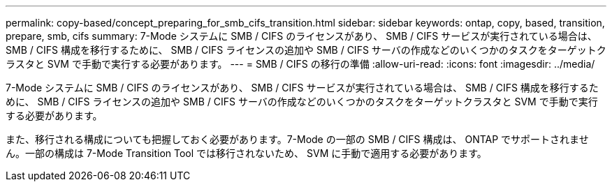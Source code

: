 ---
permalink: copy-based/concept_preparing_for_smb_cifs_transition.html 
sidebar: sidebar 
keywords: ontap, copy, based, transition, prepare, smb, cifs 
summary: 7-Mode システムに SMB / CIFS のライセンスがあり、 SMB / CIFS サービスが実行されている場合は、 SMB / CIFS 構成を移行するために、 SMB / CIFS ライセンスの追加や SMB / CIFS サーバの作成などのいくつかのタスクをターゲットクラスタと SVM で手動で実行する必要があります。 
---
= SMB / CIFS の移行の準備
:allow-uri-read: 
:icons: font
:imagesdir: ../media/


[role="lead"]
7-Mode システムに SMB / CIFS のライセンスがあり、 SMB / CIFS サービスが実行されている場合は、 SMB / CIFS 構成を移行するために、 SMB / CIFS ライセンスの追加や SMB / CIFS サーバの作成などのいくつかのタスクをターゲットクラスタと SVM で手動で実行する必要があります。

また、移行される構成についても把握しておく必要があります。7-Mode の一部の SMB / CIFS 構成は、 ONTAP でサポートされません。一部の構成は 7-Mode Transition Tool では移行されないため、 SVM に手動で適用する必要があります。
